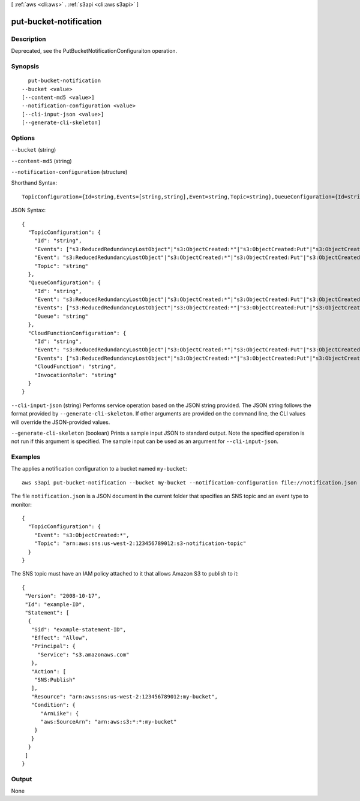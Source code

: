 [ :ref:`aws <cli:aws>` . :ref:`s3api <cli:aws s3api>` ]

.. _cli:aws s3api put-bucket-notification:


***********************
put-bucket-notification
***********************



===========
Description
===========

Deprecated, see the PutBucketNotificationConfiguraiton operation.

========
Synopsis
========

::

    put-bucket-notification
  --bucket <value>
  [--content-md5 <value>]
  --notification-configuration <value>
  [--cli-input-json <value>]
  [--generate-cli-skeleton]




=======
Options
=======

``--bucket`` (string)


``--content-md5`` (string)


``--notification-configuration`` (structure)




Shorthand Syntax::

    TopicConfiguration={Id=string,Events=[string,string],Event=string,Topic=string},QueueConfiguration={Id=string,Event=string,Events=[string,string],Queue=string},CloudFunctionConfiguration={Id=string,Event=string,Events=[string,string],CloudFunction=string,InvocationRole=string}




JSON Syntax::

  {
    "TopicConfiguration": {
      "Id": "string",
      "Events": ["s3:ReducedRedundancyLostObject"|"s3:ObjectCreated:*"|"s3:ObjectCreated:Put"|"s3:ObjectCreated:Post"|"s3:ObjectCreated:Copy"|"s3:ObjectCreated:CompleteMultipartUpload"|"s3:ObjectRemoved:*"|"s3:ObjectRemoved:Delete"|"s3:ObjectRemoved:DeleteMarkerCreated", ...],
      "Event": "s3:ReducedRedundancyLostObject"|"s3:ObjectCreated:*"|"s3:ObjectCreated:Put"|"s3:ObjectCreated:Post"|"s3:ObjectCreated:Copy"|"s3:ObjectCreated:CompleteMultipartUpload"|"s3:ObjectRemoved:*"|"s3:ObjectRemoved:Delete"|"s3:ObjectRemoved:DeleteMarkerCreated",
      "Topic": "string"
    },
    "QueueConfiguration": {
      "Id": "string",
      "Event": "s3:ReducedRedundancyLostObject"|"s3:ObjectCreated:*"|"s3:ObjectCreated:Put"|"s3:ObjectCreated:Post"|"s3:ObjectCreated:Copy"|"s3:ObjectCreated:CompleteMultipartUpload"|"s3:ObjectRemoved:*"|"s3:ObjectRemoved:Delete"|"s3:ObjectRemoved:DeleteMarkerCreated",
      "Events": ["s3:ReducedRedundancyLostObject"|"s3:ObjectCreated:*"|"s3:ObjectCreated:Put"|"s3:ObjectCreated:Post"|"s3:ObjectCreated:Copy"|"s3:ObjectCreated:CompleteMultipartUpload"|"s3:ObjectRemoved:*"|"s3:ObjectRemoved:Delete"|"s3:ObjectRemoved:DeleteMarkerCreated", ...],
      "Queue": "string"
    },
    "CloudFunctionConfiguration": {
      "Id": "string",
      "Event": "s3:ReducedRedundancyLostObject"|"s3:ObjectCreated:*"|"s3:ObjectCreated:Put"|"s3:ObjectCreated:Post"|"s3:ObjectCreated:Copy"|"s3:ObjectCreated:CompleteMultipartUpload"|"s3:ObjectRemoved:*"|"s3:ObjectRemoved:Delete"|"s3:ObjectRemoved:DeleteMarkerCreated",
      "Events": ["s3:ReducedRedundancyLostObject"|"s3:ObjectCreated:*"|"s3:ObjectCreated:Put"|"s3:ObjectCreated:Post"|"s3:ObjectCreated:Copy"|"s3:ObjectCreated:CompleteMultipartUpload"|"s3:ObjectRemoved:*"|"s3:ObjectRemoved:Delete"|"s3:ObjectRemoved:DeleteMarkerCreated", ...],
      "CloudFunction": "string",
      "InvocationRole": "string"
    }
  }



``--cli-input-json`` (string)
Performs service operation based on the JSON string provided. The JSON string follows the format provided by ``--generate-cli-skeleton``. If other arguments are provided on the command line, the CLI values will override the JSON-provided values.

``--generate-cli-skeleton`` (boolean)
Prints a sample input JSON to standard output. Note the specified operation is not run if this argument is specified. The sample input can be used as an argument for ``--cli-input-json``.



========
Examples
========

The applies a notification configuration to a bucket named ``my-bucket``::

  aws s3api put-bucket-notification --bucket my-bucket --notification-configuration file://notification.json

The file ``notification.json`` is a JSON document in the current folder that specifies an SNS topic and an event type to monitor::

  {
    "TopicConfiguration": {
      "Event": "s3:ObjectCreated:*",
      "Topic": "arn:aws:sns:us-west-2:123456789012:s3-notification-topic"
    }
  }

The SNS topic must have an IAM policy attached to it that allows Amazon S3 to publish to it::

  {
   "Version": "2008-10-17",
   "Id": "example-ID",
   "Statement": [
    {
     "Sid": "example-statement-ID",
     "Effect": "Allow",
     "Principal": {
       "Service": "s3.amazonaws.com"  
     },
     "Action": [
      "SNS:Publish"
     ],
     "Resource": "arn:aws:sns:us-west-2:123456789012:my-bucket",
     "Condition": {
        "ArnLike": {          
        "aws:SourceArn": "arn:aws:s3:*:*:my-bucket"    
      }
     }
    }
   ]
  }

======
Output
======

None